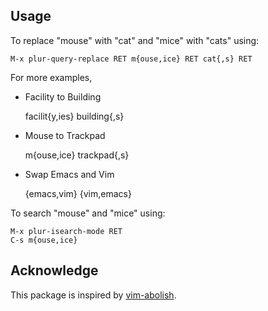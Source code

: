 ** Usage

To replace "mouse" with "cat" and "mice" with "cats" using:

#+BEGIN_SRC undefined
  M-x plur-query-replace RET m{ouse,ice} RET cat{,s} RET
#+END_SRC

For more examples,

- Facility to Building

  facilit{y,ies}  building{,s}

- Mouse to Trackpad

  m{ouse,ice}  trackpad{,s}

- Swap Emacs and Vim

  {emacs,vim}  {vim,emacs}

To search "mouse" and "mice" using:

#+BEGIN_SRC undefined
  M-x plur-isearch-mode RET
  C-s m{ouse,ice}
#+END_SRC

** Acknowledge

This package is inspired by [[https://github.com/tpope/vim-abolish][vim-abolish]].
